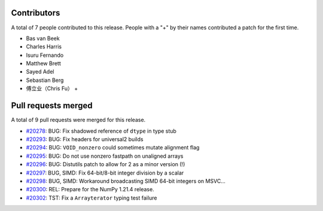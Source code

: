 
Contributors
============

A total of 7 people contributed to this release.  People with a "+" by their
names contributed a patch for the first time.

* Bas van Beek
* Charles Harris
* Isuru Fernando
* Matthew Brett
* Sayed Adel
* Sebastian Berg
* 傅立业（Chris Fu） +

Pull requests merged
====================

A total of 9 pull requests were merged for this release.

* `#20278 <https://github.com/numpy/numpy/pull/20278>`__: BUG: Fix shadowed reference of ``dtype`` in type stub
* `#20293 <https://github.com/numpy/numpy/pull/20293>`__: BUG: Fix headers for universal2 builds
* `#20294 <https://github.com/numpy/numpy/pull/20294>`__: BUG: ``VOID_nonzero`` could sometimes mutate alignment flag
* `#20295 <https://github.com/numpy/numpy/pull/20295>`__: BUG: Do not use nonzero fastpath on unaligned arrays
* `#20296 <https://github.com/numpy/numpy/pull/20296>`__: BUG: Distutils patch to allow for 2 as a minor version (!)
* `#20297 <https://github.com/numpy/numpy/pull/20297>`__: BUG, SIMD: Fix 64-bit/8-bit integer division by a scalar
* `#20298 <https://github.com/numpy/numpy/pull/20298>`__: BUG, SIMD: Workaround broadcasting SIMD 64-bit integers on MSVC...
* `#20300 <https://github.com/numpy/numpy/pull/20300>`__: REL: Prepare for the NumPy 1.21.4 release.
* `#20302 <https://github.com/numpy/numpy/pull/20302>`__: TST: Fix a ``Arrayterator`` typing test failure
